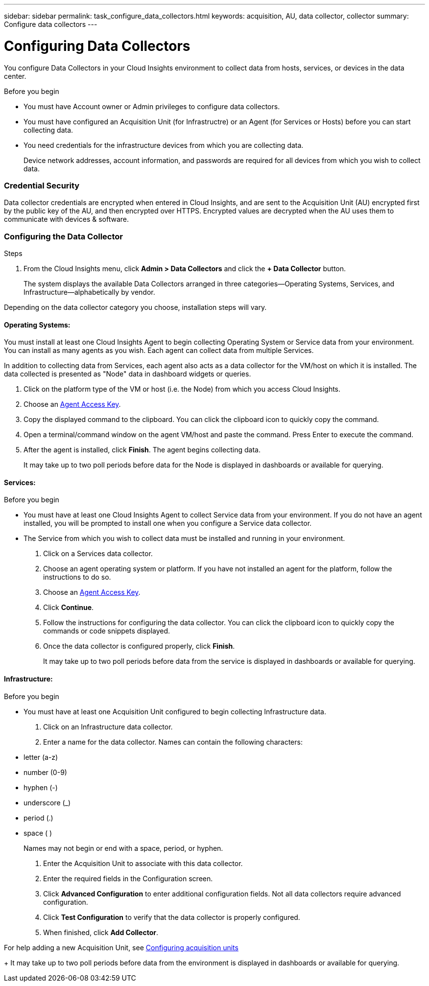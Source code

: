 ---
sidebar: sidebar
permalink: task_configure_data_collectors.html
keywords: acquisition, AU, data collector, collector
summary: Configure data collectors
---

= Configuring Data Collectors


[.lead]
You configure Data Collectors in your Cloud Insights environment to collect data from hosts, services, or devices in the data center.

.Before you begin

* You must have Account owner or Admin privileges to configure data collectors. 
* You must have configured an Acquisition Unit (for Infrastructre) or an Agent (for Services or Hosts) before you can start collecting data.
* You need credentials for the infrastructure devices from which you are collecting data.
+
Device network addresses, account information, and passwords are required for all devices from which you wish to collect data.

=== Credential Security

Data collector credentials are encrypted when entered in Cloud Insights, and are sent to the Acquisition Unit (AU) encrypted first by the public key of the AU, and then encrypted over HTTPS. Encrypted values are decrypted when the AU uses them to communicate with devices & software. 

////
Credentials are encrypted and stored in the database (encrypted) when entered.
They are sent to the AU encrypted over HTTPS.

On the AU (presumably in the customer environment), encrypted values are decrypted where they are used to communicate with devices & software. Communication with devices is done with a variety of protocols. Some are more secure than others, but we use what is available for any particular device.
////

=== Configuring the Data Collector

.Steps
. From the Cloud Insights menu, click *Admin > Data Collectors* and click the *+ Data Collector* button.
+
The system displays the available Data Collectors arranged in three categories--Operating Systems, Services, and Infrastructure--alphabetically by vendor.

Depending on the data collector category you choose, installation steps will vary.

==== Operating Systems:

You must install at least one Cloud Insights Agent to begin collecting Operating System or Service data from your environment. You can install as many agents as you wish. Each agent can collect data from multiple Services.

In addition to collecting data from Services, each agent also acts as a data collector for the VM/host on which it is installed. The data collected is presented as "Node" data in dashboard widgets or queries.

. Click on the platform type of the VM or host (i.e. the Node) from which you access Cloud Insights.
. Choose an link:concept_agent_access_key.html[Agent Access Key]. 
. Copy the displayed command to the clipboard. You can click the clipboard icon to quickly copy the command.
. Open a terminal/command window on the agent VM/host and paste the command. Press Enter to execute the command.
. After the agent is installed, click *Finish*. The agent begins collecting data.
+
It may take up to two poll periods before data for the Node is displayed in dashboards or available for querying.

==== Services:

.Before you begin

* You must have at least one Cloud Insights Agent to collect Service data from your environment. If you do not have an agent installed, you will be prompted to install one when you configure a Service data collector.
* The Service from which you wish to collect data must be installed and running in your environment.

. Click on a Services data collector.
. Choose an agent operating system or platform. If you have not installed an agent for the platform, follow the instructions to do so.
. Choose an link:concept_agent_access_key.html[Agent Access Key]. 
. Click *Continue*.
. Follow the instructions for configuring the data collector. You can click the clipboard icon to quickly copy the commands or code snippets displayed.
. Once the data collector is configured properly, click *Finish*. 
+
It may take up to two poll periods before data from the service is displayed in dashboards or available for querying.

==== Infrastructure:

.Before you begin

* You must have at least one Acquisition Unit configured to begin collecting Infrastructure data.

. Click on an Infrastructure data collector. 

. Enter a name for the data collector. Names can contain the following characters:

* letter (a-z)
* number (0-9)
* hyphen (-)
* underscore (_)
* period (.)
* space ( )
+
Names may not begin or end with a space, period, or hyphen.

. Enter the Acquisition Unit to associate with this data collector.
. Enter the required fields in the Configuration screen.
. Click *Advanced Configuration* to enter additional configuration fields. Not all data collectors require advanced configuration.
. Click *Test Configuration* to verify that the data collector is properly configured.
. When finished, click *Add Collector*. 

For help adding a new Acquisition Unit, see link:task_configure_acquisition_unit.html[Configuring acquisition units]
+
It may take up to two poll periods before data from the environment is displayed in dashboards or available for querying.


